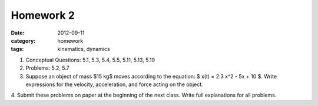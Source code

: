 Homework 2 
##########

:date: 2012-09-11
:category: homework
:tags: kinematics, dynamics




1. Conceptual Questions: 5.1, 5.3, 5.4, 5.5, 5.11, 5.13, 5.19

2. Problems: 5.2, 5.7

3. Suppose an object of mass $15 kg$ moves according to the equation: $ x(t) = 2.3 x^2 - 5x + 10 $.  Write expressions for the velocity, acceleration, and force acting on the object. 

4. Submit these problems on paper at the beginning of the next class.  Write
full explanations for all problems.


